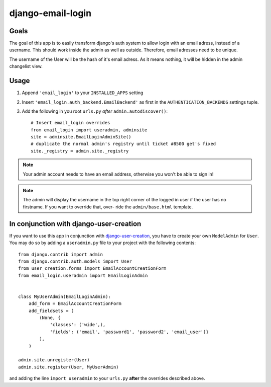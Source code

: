 ==================
django-email-login
==================

Goals
=====

The goal of this app is to easily transform django's auth system to allow
login with an email adress, instead of a username. This should work inside the
admin as well as outside. Therefore, email adresses need to be unique.

The username of the User will be the hash of it's email adress. As it means
nothing, it will be hidden in the admin changelist view.

Usage
=====

1. Append ``'email_login'`` to your ``INSTALLED_APPS`` setting
#. Insert ``'email_login.auth_backend.EmailBackend'`` as first in the 
   ``AUTHENTICATION_BACKENDS`` settings tuple.
#. Add the following in you root ``urls.py`` *after* ``admin.autodiscover()``::

	# Insert email_login overrides
	from email_login import useradmin, adminsite
	site = adminsite.EmailLoginAdminSite()
	# duplicate the normal admin's registry until ticket #8500 get's fixed
	site._registry = admin.site._registry

.. note:: 
	Your admin account needs to have an email address, otherwise you won't be
	able to sign in!
	
.. note::
	The admin will display the username in the top right corner of the logged
	in user if the user has no firstname. If you want to override that, over-
	ride the ``admin/base.html`` template.
	
In conjunction with django-user-creation
========================================

If you want to use this app in conjunction with `django-user-creation`_, you
have to create your own ``ModelAdmin`` for ``User``. You may do so by adding a
``useradmin.py`` file to your project with the following contents::

	from django.contrib import admin
	from django.contrib.auth.models import User
	from user_creation.forms import EmailAccountCreationForm
	from email_login.useradmin import EmailLoginAdmin


	class MyUserAdmin(EmailLoginAdmin):
	    add_form = EmailAccountCreationForm
	    add_fieldsets = (
	        (None, {
	            'classes': ('wide',),
	            'fields': ('email', 'password1', 'password2', 'email_user')}
	        ),
	    )

	admin.site.unregister(User)
	admin.site.register(User, MyUserAdmin)

and adding the line ``import useradmin`` to your ``urls.py`` **after** the
overrides described above.

.. _django-user-creation: http://bitbucket.org/tino/django-user-creation